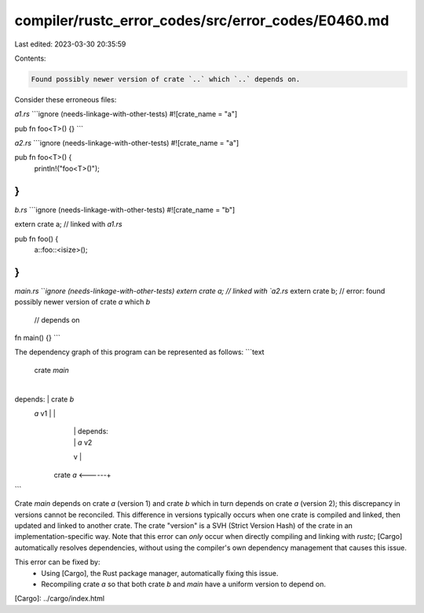 compiler/rustc_error_codes/src/error_codes/E0460.md
===================================================

Last edited: 2023-03-30 20:35:59

Contents:

.. code-block:: md

    Found possibly newer version of crate `..` which `..` depends on.

Consider these erroneous files:

`a1.rs`
```ignore (needs-linkage-with-other-tests)
#![crate_name = "a"]

pub fn foo<T>() {}
```

`a2.rs`
```ignore (needs-linkage-with-other-tests)
#![crate_name = "a"]

pub fn foo<T>() {
    println!("foo<T>()");
}
```

`b.rs`
```ignore (needs-linkage-with-other-tests)
#![crate_name = "b"]

extern crate a; // linked with `a1.rs`

pub fn foo() {
    a::foo::<isize>();
}
```

`main.rs`
```ignore (needs-linkage-with-other-tests)
extern crate a; // linked with `a2.rs`
extern crate b; // error: found possibly newer version of crate `a` which `b`
                //        depends on

fn main() {}
```

The dependency graph of this program can be represented as follows:
```text
    crate `main`
         |
         +-------------+
         |             |
         |             v
depends: |         crate `b`
 `a` v1  |             |
         |             | depends:
         |             |  `a` v2
         v             |
      crate `a` <------+
```

Crate `main` depends on crate `a` (version 1) and crate `b` which in turn
depends on crate `a` (version 2); this discrepancy in versions cannot be
reconciled. This difference in versions typically occurs when one crate is
compiled and linked, then updated and linked to another crate. The crate
"version" is a SVH (Strict Version Hash) of the crate in an
implementation-specific way. Note that this error can *only* occur when
directly compiling and linking with `rustc`; [Cargo] automatically resolves
dependencies, without using the compiler's own dependency management that
causes this issue.

This error can be fixed by:
 * Using [Cargo], the Rust package manager, automatically fixing this issue.
 * Recompiling crate `a` so that both crate `b` and `main` have a uniform
   version to depend on.

[Cargo]: ../cargo/index.html


